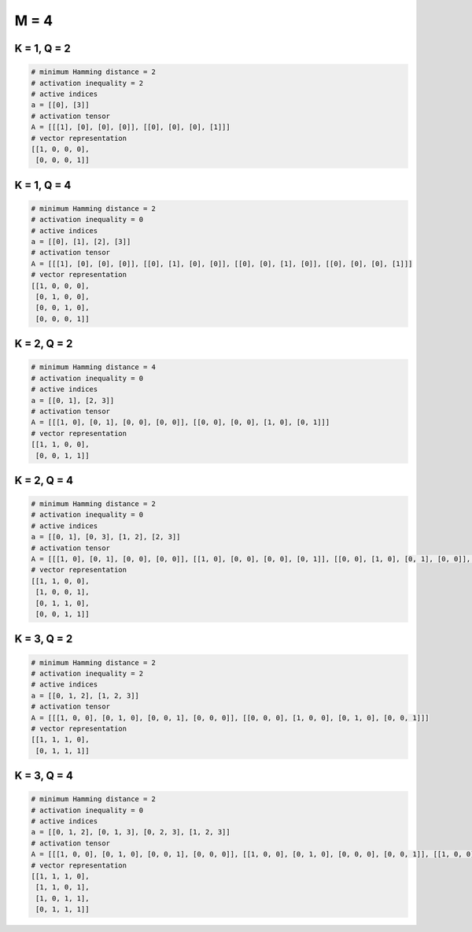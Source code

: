 =====
M = 4
=====

K = 1, Q = 2
------------
.. code-block:: python

    # minimum Hamming distance = 2
    # activation inequality = 2
    # active indices
    a = [[0], [3]]
    # activation tensor
    A = [[[1], [0], [0], [0]], [[0], [0], [0], [1]]]
    # vector representation
    [[1, 0, 0, 0],
     [0, 0, 0, 1]]

K = 1, Q = 4
------------
.. code-block:: python

    # minimum Hamming distance = 2
    # activation inequality = 0
    # active indices
    a = [[0], [1], [2], [3]]
    # activation tensor
    A = [[[1], [0], [0], [0]], [[0], [1], [0], [0]], [[0], [0], [1], [0]], [[0], [0], [0], [1]]]
    # vector representation
    [[1, 0, 0, 0],
     [0, 1, 0, 0],
     [0, 0, 1, 0],
     [0, 0, 0, 1]]

K = 2, Q = 2
------------
.. code-block:: python

    # minimum Hamming distance = 4
    # activation inequality = 0
    # active indices
    a = [[0, 1], [2, 3]]
    # activation tensor
    A = [[[1, 0], [0, 1], [0, 0], [0, 0]], [[0, 0], [0, 0], [1, 0], [0, 1]]]
    # vector representation
    [[1, 1, 0, 0],
     [0, 0, 1, 1]]

K = 2, Q = 4
------------
.. code-block:: python

    # minimum Hamming distance = 2
    # activation inequality = 0
    # active indices
    a = [[0, 1], [0, 3], [1, 2], [2, 3]]
    # activation tensor
    A = [[[1, 0], [0, 1], [0, 0], [0, 0]], [[1, 0], [0, 0], [0, 0], [0, 1]], [[0, 0], [1, 0], [0, 1], [0, 0]], [[0, 0], [0, 0], [1, 0], [0, 1]]]
    # vector representation
    [[1, 1, 0, 0],
     [1, 0, 0, 1],
     [0, 1, 1, 0],
     [0, 0, 1, 1]]

K = 3, Q = 2
------------
.. code-block:: python

    # minimum Hamming distance = 2
    # activation inequality = 2
    # active indices
    a = [[0, 1, 2], [1, 2, 3]]
    # activation tensor
    A = [[[1, 0, 0], [0, 1, 0], [0, 0, 1], [0, 0, 0]], [[0, 0, 0], [1, 0, 0], [0, 1, 0], [0, 0, 1]]]
    # vector representation
    [[1, 1, 1, 0],
     [0, 1, 1, 1]]

K = 3, Q = 4
------------
.. code-block:: python

    # minimum Hamming distance = 2
    # activation inequality = 0
    # active indices
    a = [[0, 1, 2], [0, 1, 3], [0, 2, 3], [1, 2, 3]]
    # activation tensor
    A = [[[1, 0, 0], [0, 1, 0], [0, 0, 1], [0, 0, 0]], [[1, 0, 0], [0, 1, 0], [0, 0, 0], [0, 0, 1]], [[1, 0, 0], [0, 0, 0], [0, 1, 0], [0, 0, 1]], [[0, 0, 0], [1, 0, 0], [0, 1, 0], [0, 0, 1]]]
    # vector representation
    [[1, 1, 1, 0],
     [1, 1, 0, 1],
     [1, 0, 1, 1],
     [0, 1, 1, 1]]
